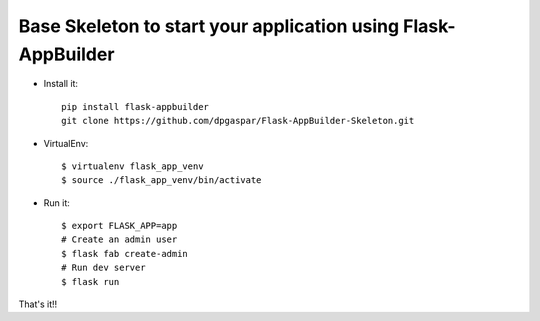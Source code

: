 Base Skeleton to start your application using Flask-AppBuilder
--------------------------------------------------------------

- Install it::

	pip install flask-appbuilder
	git clone https://github.com/dpgaspar/Flask-AppBuilder-Skeleton.git

- VirtualEnv::

    $ virtualenv flask_app_venv
    $ source ./flask_app_venv/bin/activate

- Run it::

    $ export FLASK_APP=app
    # Create an admin user
    $ flask fab create-admin
    # Run dev server
    $ flask run


That's it!!
